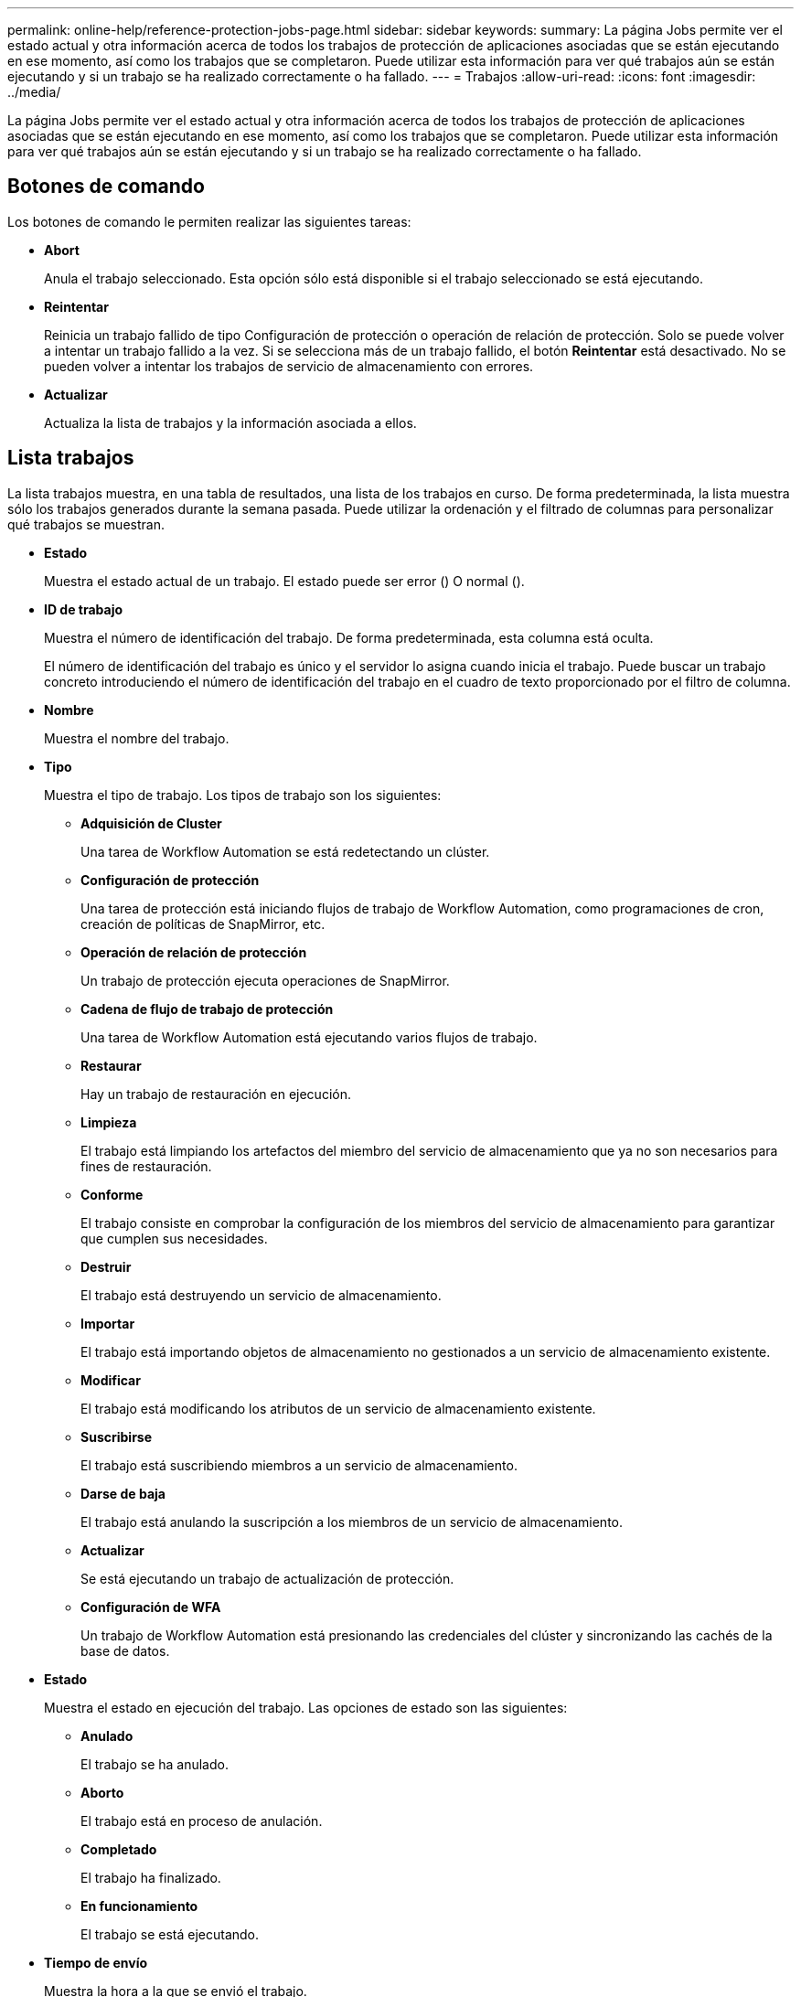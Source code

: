 ---
permalink: online-help/reference-protection-jobs-page.html 
sidebar: sidebar 
keywords:  
summary: La página Jobs permite ver el estado actual y otra información acerca de todos los trabajos de protección de aplicaciones asociadas que se están ejecutando en ese momento, así como los trabajos que se completaron. Puede utilizar esta información para ver qué trabajos aún se están ejecutando y si un trabajo se ha realizado correctamente o ha fallado. 
---
= Trabajos
:allow-uri-read: 
:icons: font
:imagesdir: ../media/


[role="lead"]
La página Jobs permite ver el estado actual y otra información acerca de todos los trabajos de protección de aplicaciones asociadas que se están ejecutando en ese momento, así como los trabajos que se completaron. Puede utilizar esta información para ver qué trabajos aún se están ejecutando y si un trabajo se ha realizado correctamente o ha fallado.



== Botones de comando

Los botones de comando le permiten realizar las siguientes tareas:

* *Abort*
+
Anula el trabajo seleccionado. Esta opción sólo está disponible si el trabajo seleccionado se está ejecutando.

* *Reintentar*
+
Reinicia un trabajo fallido de tipo Configuración de protección o operación de relación de protección. Solo se puede volver a intentar un trabajo fallido a la vez. Si se selecciona más de un trabajo fallido, el botón *Reintentar* está desactivado. No se pueden volver a intentar los trabajos de servicio de almacenamiento con errores.

* *Actualizar*
+
Actualiza la lista de trabajos y la información asociada a ellos.





== Lista trabajos

La lista trabajos muestra, en una tabla de resultados, una lista de los trabajos en curso. De forma predeterminada, la lista muestra sólo los trabajos generados durante la semana pasada. Puede utilizar la ordenación y el filtrado de columnas para personalizar qué trabajos se muestran.

* *Estado*
+
Muestra el estado actual de un trabajo. El estado puede ser error (image:../media/sev-error.gif[""]) O normal (image:../media/sev-normal.gif[""]).

* *ID de trabajo*
+
Muestra el número de identificación del trabajo. De forma predeterminada, esta columna está oculta.

+
El número de identificación del trabajo es único y el servidor lo asigna cuando inicia el trabajo. Puede buscar un trabajo concreto introduciendo el número de identificación del trabajo en el cuadro de texto proporcionado por el filtro de columna.

* *Nombre*
+
Muestra el nombre del trabajo.

* *Tipo*
+
Muestra el tipo de trabajo. Los tipos de trabajo son los siguientes:

+
** *Adquisición de Cluster*
+
Una tarea de Workflow Automation se está redetectando un clúster.

** *Configuración de protección*
+
Una tarea de protección está iniciando flujos de trabajo de Workflow Automation, como programaciones de cron, creación de políticas de SnapMirror, etc.

** *Operación de relación de protección*
+
Un trabajo de protección ejecuta operaciones de SnapMirror.

** *Cadena de flujo de trabajo de protección*
+
Una tarea de Workflow Automation está ejecutando varios flujos de trabajo.

** *Restaurar*
+
Hay un trabajo de restauración en ejecución.

** *Limpieza*
+
El trabajo está limpiando los artefactos del miembro del servicio de almacenamiento que ya no son necesarios para fines de restauración.

** *Conforme*
+
El trabajo consiste en comprobar la configuración de los miembros del servicio de almacenamiento para garantizar que cumplen sus necesidades.

** *Destruir*
+
El trabajo está destruyendo un servicio de almacenamiento.

** *Importar*
+
El trabajo está importando objetos de almacenamiento no gestionados a un servicio de almacenamiento existente.

** *Modificar*
+
El trabajo está modificando los atributos de un servicio de almacenamiento existente.

** *Suscribirse*
+
El trabajo está suscribiendo miembros a un servicio de almacenamiento.

** *Darse de baja*
+
El trabajo está anulando la suscripción a los miembros de un servicio de almacenamiento.

** *Actualizar*
+
Se está ejecutando un trabajo de actualización de protección.

** *Configuración de WFA*
+
Un trabajo de Workflow Automation está presionando las credenciales del clúster y sincronizando las cachés de la base de datos.



* *Estado*
+
Muestra el estado en ejecución del trabajo. Las opciones de estado son las siguientes:

+
** *Anulado*
+
El trabajo se ha anulado.

** *Aborto*
+
El trabajo está en proceso de anulación.

** *Completado*
+
El trabajo ha finalizado.

** *En funcionamiento*
+
El trabajo se está ejecutando.



* *Tiempo de envío*
+
Muestra la hora a la que se envió el trabajo.

* *Duración*
+
Muestra la cantidad de tiempo que el trabajo ha tardado en completarse. Esta columna se muestra de forma predeterminada.

* *Tiempo de finalización*
+
Muestra la hora a la que finalizó el trabajo. De forma predeterminada, esta columna está oculta.


